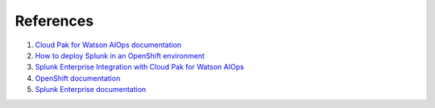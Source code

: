References
##########

#. `Cloud Pak for Watson AIOps documentation <https://www.ibm.com/docs/en/cloud-paks/cloud-pak-watson-aiops/3.3.0>`_
#. `How to deploy Splunk in an OpenShift environment <https://patroware.medium.com/how-to-deploy-splunk-in-an-openshift-environment-51e39fd0476f>`_
#. `Splunk Enterprise Integration with Cloud Pak for Watson AIOps <https://community.ibm.com/community/user/aiops/blogs/sreedhar-kodali/2022/01/11/splunk-enterprise-integration-with-cp4waiops>`_
#. `OpenShift documentation <https://docs.openshift.com/container-platform/4.8/welcome/index.html>`_
#. `Splunk Enterprise documentation <https://docs.splunk.com/Documentation/Splunk>`_
